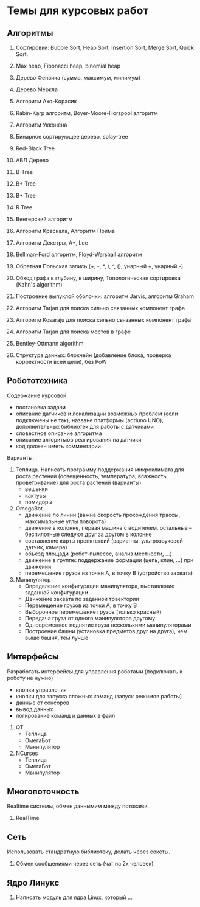 

* Темы для курсовых работ


** Алгоритмы

   1. Сортировки: Bubble Sort, Heap Sort, Insertion Sort, Merge Sort, Quick Sort.

   2. Max heap, Fibonacci heap, binomial heap

   3. Дерево Фенвика (сумма, максимум, минимум)

   4. Дерево Меркла
      
   5. Алгоритм Ахо-Корасик

   6. Rabin-Karp алгоритм, Boyer-Moore-Horspool алгоритм

   7. Алгоритм Укконена

   8. Бинарное сортирующее дерево, splay-tree

   9. Red-Black Tree

   10. АВЛ Дерево

   11. B-Tree

   12. B+ Tree

   13. B* Tree

   14. R Tree

   15. Венгерский алгоритм

   16. Алгоритм Краскала, Алгоритм Прима

   17. Алгоритм Декстры, A*, Lee

   18. Bellman-Ford алгоритм, Floyd-Warshall алгоритм

   19. Обратная Польская запись (+, -, *, /, ^, (), унарный +, унарный -)

   20. Обход графа в глубину, в ширину, Топологическая сортировка (Kahn's algorithm)

   21. Построение выпуклой оболочки: алгоритм Jarvis, алгоритм Graham

   22. Алгоритм Tarjan для поиска сильно связанных компонент графа

   23. Алгоритм Kosaraju для поиска сильно связанных компонент графа

   24. Алгоритм Tarjan для поиска мостов в графе

   25. Bentley-Ottmann algorithm

   26. Структура данных: блокчейн (добавление блока, проверка корректности всей цепи), без PoW
      

** Робототехника

   Содержание курсовой:
   + постановка задачи
   + описание датчиков и локализации возможных проблем (если подключены не так),
     назване платформы (adriuno UNO), дополнительных библиотек для работы с датчиками
   + словестное описание алгоритма
   + описание алгоритмов реагирования на датчики
   + код должен иметь комментарии
     

   Варианты:
  
   1. Теплица. Написать программу поддержания микроклимата для роста растений
      (освещенность, температура, влажность, проветривание) для роста растений (варианты):
      + вешенки
      + кактусы
      + помидоры
      
   2. OmegaBot
      + движение по линии (важна скорость прохождения трассы, максимальные углы поворота)
      + движение в колонне, первая машина с водителем, остальные -- беспилотные следуют друг за другом в колонне
      + составление карты препятствий (варианты: ультрозвуковой датчик, камера)
      + объезд площади (робот-пылесос, анализ местности, ...)
      + движение в группе: поддержание формации (цепь, клин, ...) при движении
      + перемещение грузов из точки A, в точку B (устройство захвата)
      
   3. Манипулятор
      + Определение конфигурации манипулятора, выставление заданной конфигурации
      + Движение захвата по заданной траектории
      + Перемещение грузов из точки A, в точку B
      + Выборочное перемещение грузов (только красный)
      + Передача груза от одного манипулятора другому
      + Одновременное поднятие груза несколькими манипуляторами
      + Построение башни (установка предметов друг на друга), чем выше башня, тем лучше
        


** Интерфейсы

   Разработать интерфейсы для управления роботами (подключать к роботу не нужно)
   + кнопки управления
   + кнопки для запуска сложных команд (запуск режимов работы)
   + данные от сенсоров
   + вывод данных
   + логирование команд и данных в файл


   1. QT
      + Теплица
      + ОмегаБот
      + Манипулятор
      
   2. NCurses
      + Теплица
      + ОмегаБот
      + Манипулятор


** Многопоточность

   Realtime системы, обмен даннымим между потоками.

   1. RealTime 


** Сеть

   Использовать стандратную библиотеку, делать через сокеты.

   1. Обмен сообщениями через сеть (чат на 2х человек)


** Ядро Линукс

   1. Написать модуль для ядра Linux, который ...
